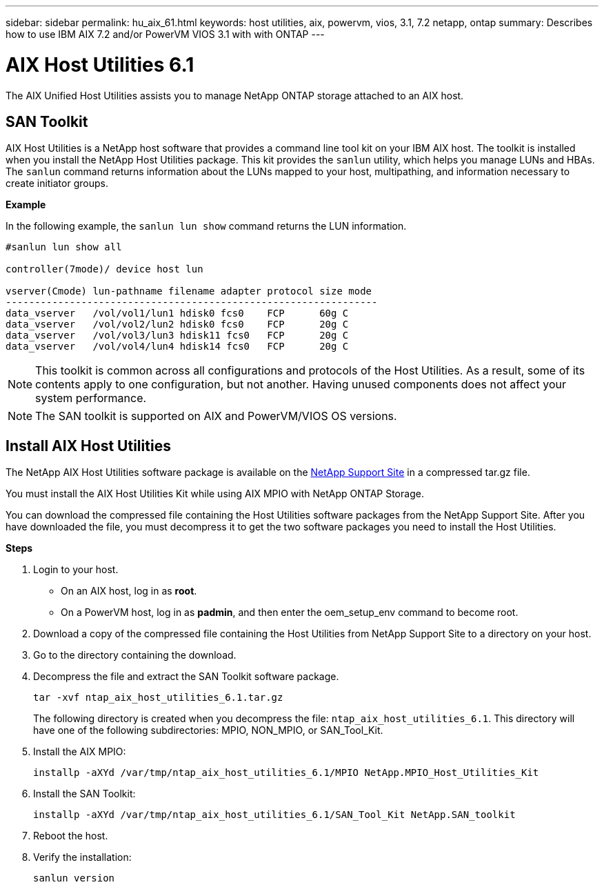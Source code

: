 ---
sidebar: sidebar
permalink: hu_aix_61.html
keywords: host utilities, aix, powervm, vios, 3.1, 7.2 netapp, ontap
summary: Describes how to use IBM AIX 7.2 and/or PowerVM VIOS 3.1 with with ONTAP
---

= AIX Host Utilities 6.1
:toc: macro
:hardbreaks:
:toclevels: 1
:nofooter:
:icons: font
:linkattrs:
:imagesdir: ./media/

[.lead]
The AIX Unified Host Utilities assists you to manage NetApp ONTAP storage attached to an AIX host. 

== SAN Toolkit

AIX Host Utilities is a NetApp host software that provides a command line tool kit on your IBM AIX host. The toolkit is installed when you install the NetApp Host Utilities package. This kit provides the `sanlun` utility, which helps you manage LUNs and HBAs. The `sanlun` command returns information about the LUNs mapped to your host, multipathing, and information necessary to create initiator groups.

*Example*

In the following example, the `sanlun lun show` command returns the LUN information.

----
#sanlun lun show all

controller(7mode)/ device host lun

vserver(Cmode) lun-pathname filename adapter protocol size mode
----------------------------------------------------------------
data_vserver   /vol/vol1/lun1 hdisk0 fcs0    FCP      60g C
data_vserver   /vol/vol2/lun2 hdisk0 fcs0    FCP      20g C
data_vserver   /vol/vol3/lun3 hdisk11 fcs0   FCP      20g C
data_vserver   /vol/vol4/lun4 hdisk14 fcs0   FCP      20g C
----

NOTE: This toolkit is common across all configurations and protocols of the Host Utilities. As a result, some of its contents apply to one configuration, but not another. Having unused components does not affect your system performance.

NOTE: The SAN toolkit is supported on AIX and PowerVM/VIOS OS versions.

== Install AIX Host Utilities


The NetApp AIX Host Utilities software package is available on the https://mysupport.netapp.com/NOW/cgi-bin/software/?product=Host%2BUtilities%2B-%2BSAN&platform=Linux[NetApp Support Site^] in a compressed tar.gz file.

You must install the AIX Host Utilities Kit while using AIX MPIO with NetApp ONTAP Storage.

You can download the compressed file containing the Host Utilities software packages from the NetApp Support Site. After you have downloaded the file, you must decompress it to get the two software packages you need to install the Host Utilities.

*Steps*

. Login to your host.
* On an AIX host, log in as *root*.
* On a PowerVM host, log in as *padmin*, and then enter the oem_setup_env command to become root.

. Download a copy of the compressed file containing the Host Utilities from NetApp Support Site to a directory on your host.
. Go to the directory containing the download.
. Decompress the file and extract the SAN Toolkit software package.
+
`tar -xvf ntap_aix_host_utilities_6.1.tar.gz`

+
The following directory is created when you decompress the file: `ntap_aix_host_utilities_6.1`. This directory will have one of the following subdirectories: MPIO, NON_MPIO, or SAN_Tool_Kit.


. Install the AIX MPIO:

+
`installp -aXYd /var/tmp/ntap_aix_host_utilities_6.1/MPIO NetApp.MPIO_Host_Utilities_Kit`

. Install the SAN Toolkit:

+
`installp -aXYd /var/tmp/ntap_aix_host_utilities_6.1/SAN_Tool_Kit NetApp.SAN_toolkit`

. Reboot the host.
. Verify the installation:

+
`sanlun version`


